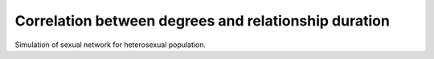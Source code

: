 Correlation between degrees and relationship duration
*******************************************************

Simulation of sexual network for heterosexual population. 
